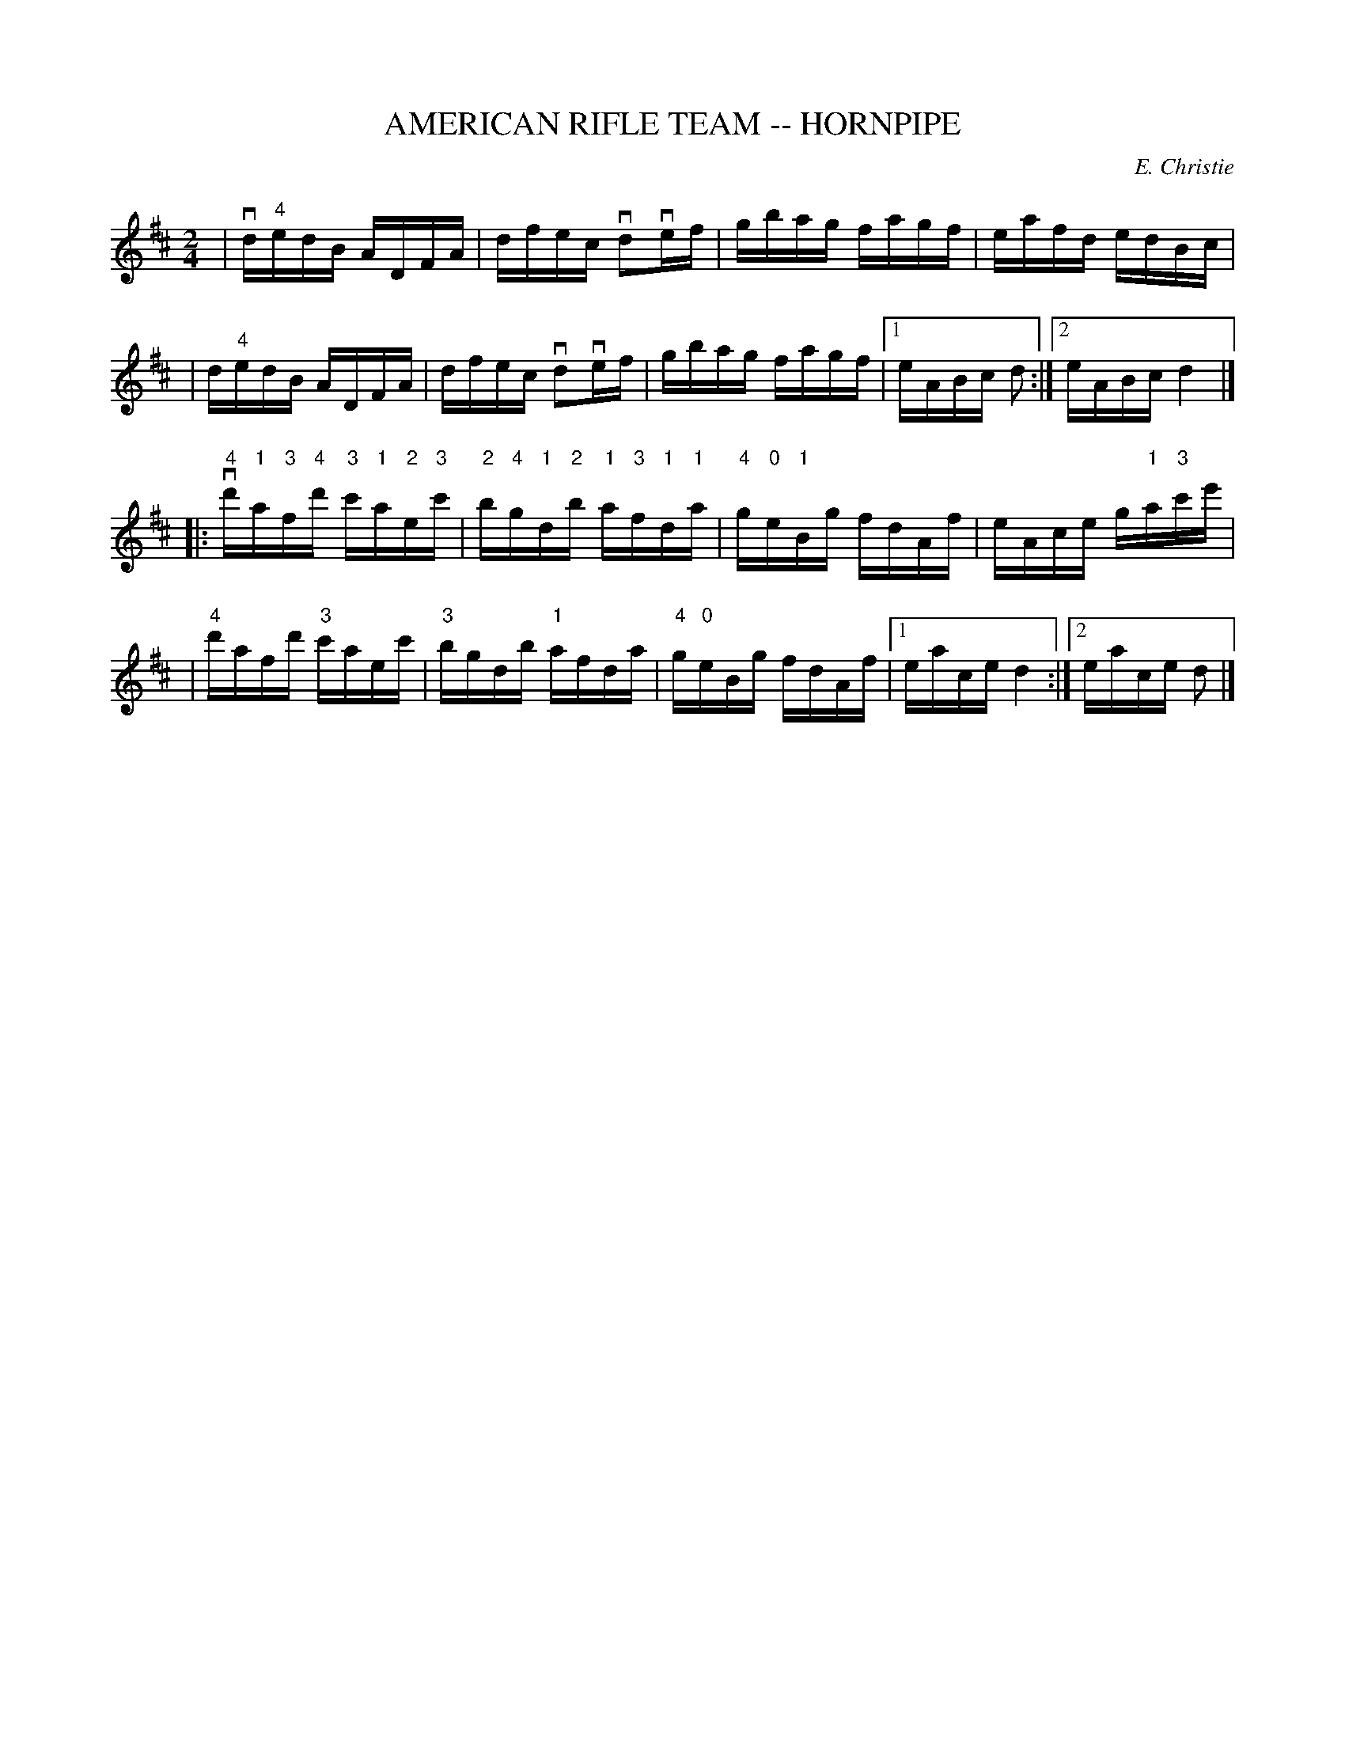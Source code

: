 X: 1
T: AMERICAN RIFLE TEAM -- HORNPIPE
C: E. Christie
B: Ryan's Mammoth Collection of Fiddle Tunes
R: hornpipe
M: 2/4
L: 1/16
Z: Contributed 20000427152237 by John Chambers jchambers:casc.com
K: D
%%staffsep 55
| vd"4"edB ADFA | dfec vd2vef | gbag fagf | eafd edBc |
|  d"4"edB ADFA | dfec vd2vef | gbag fagf |1 eABc d2 :|2 eABc d4 |]
|: v"4"d'"1"a"3"f"4"d' "3"c'"1"a"2"e"3"c' \
| "2"b"4"g"1"d"2"b "1"a"3"f"1"d"1"a \
| "4"g"0"e"1"Bg fdAf | eAce g"1"a"3"c'e' |
| "4"d'afd' "3"c'aec' | "3"bgdb "1"afda \
| "4"g"0"eBg fdAf |1 eace d4 :|2 eace d2 |]
